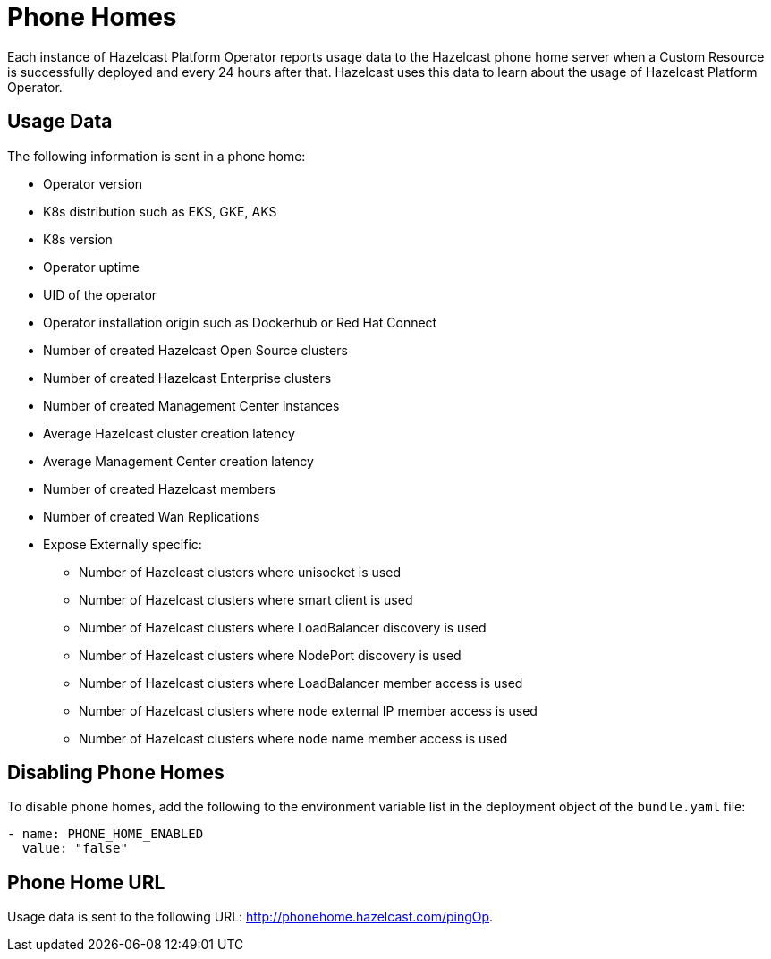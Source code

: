 = Phone Homes
:description: Each instance of Hazelcast Platform Operator reports usage data to the Hazelcast phone home server when a Custom Resource is successfully deployed and every 24 hours after that. Hazelcast uses this data to learn about the usage of Hazelcast Platform Operator.

{description}

== Usage Data

The following information is sent in a phone home:

* Operator version
* K8s distribution such as EKS, GKE, AKS
* K8s version
* Operator uptime
* UID of the operator
* Operator installation origin such as Dockerhub or Red Hat Connect
* Number of created Hazelcast Open Source clusters
* Number of created Hazelcast Enterprise clusters
* Number of created Management Center instances
* Average Hazelcast cluster creation latency
* Average Management Center creation latency
* Number of created Hazelcast members
* Number of created Wan Replications
* Expose Externally specific:
** Number of Hazelcast clusters where unisocket is used
** Number of Hazelcast clusters where smart client is used
** Number of Hazelcast clusters where LoadBalancer discovery is used
** Number of Hazelcast clusters where NodePort discovery is used
** Number of Hazelcast clusters where LoadBalancer member access is used
** Number of Hazelcast clusters where node external IP member access is used
** Number of Hazelcast clusters where node name member access is used

== Disabling Phone Homes

To disable phone homes, add the following to the environment variable list in the deployment object of the `bundle.yaml` file:


```yaml
- name: PHONE_HOME_ENABLED
  value: "false"
```

== Phone Home URL

Usage data is sent to the following URL: http://phonehome.hazelcast.com/pingOp.

